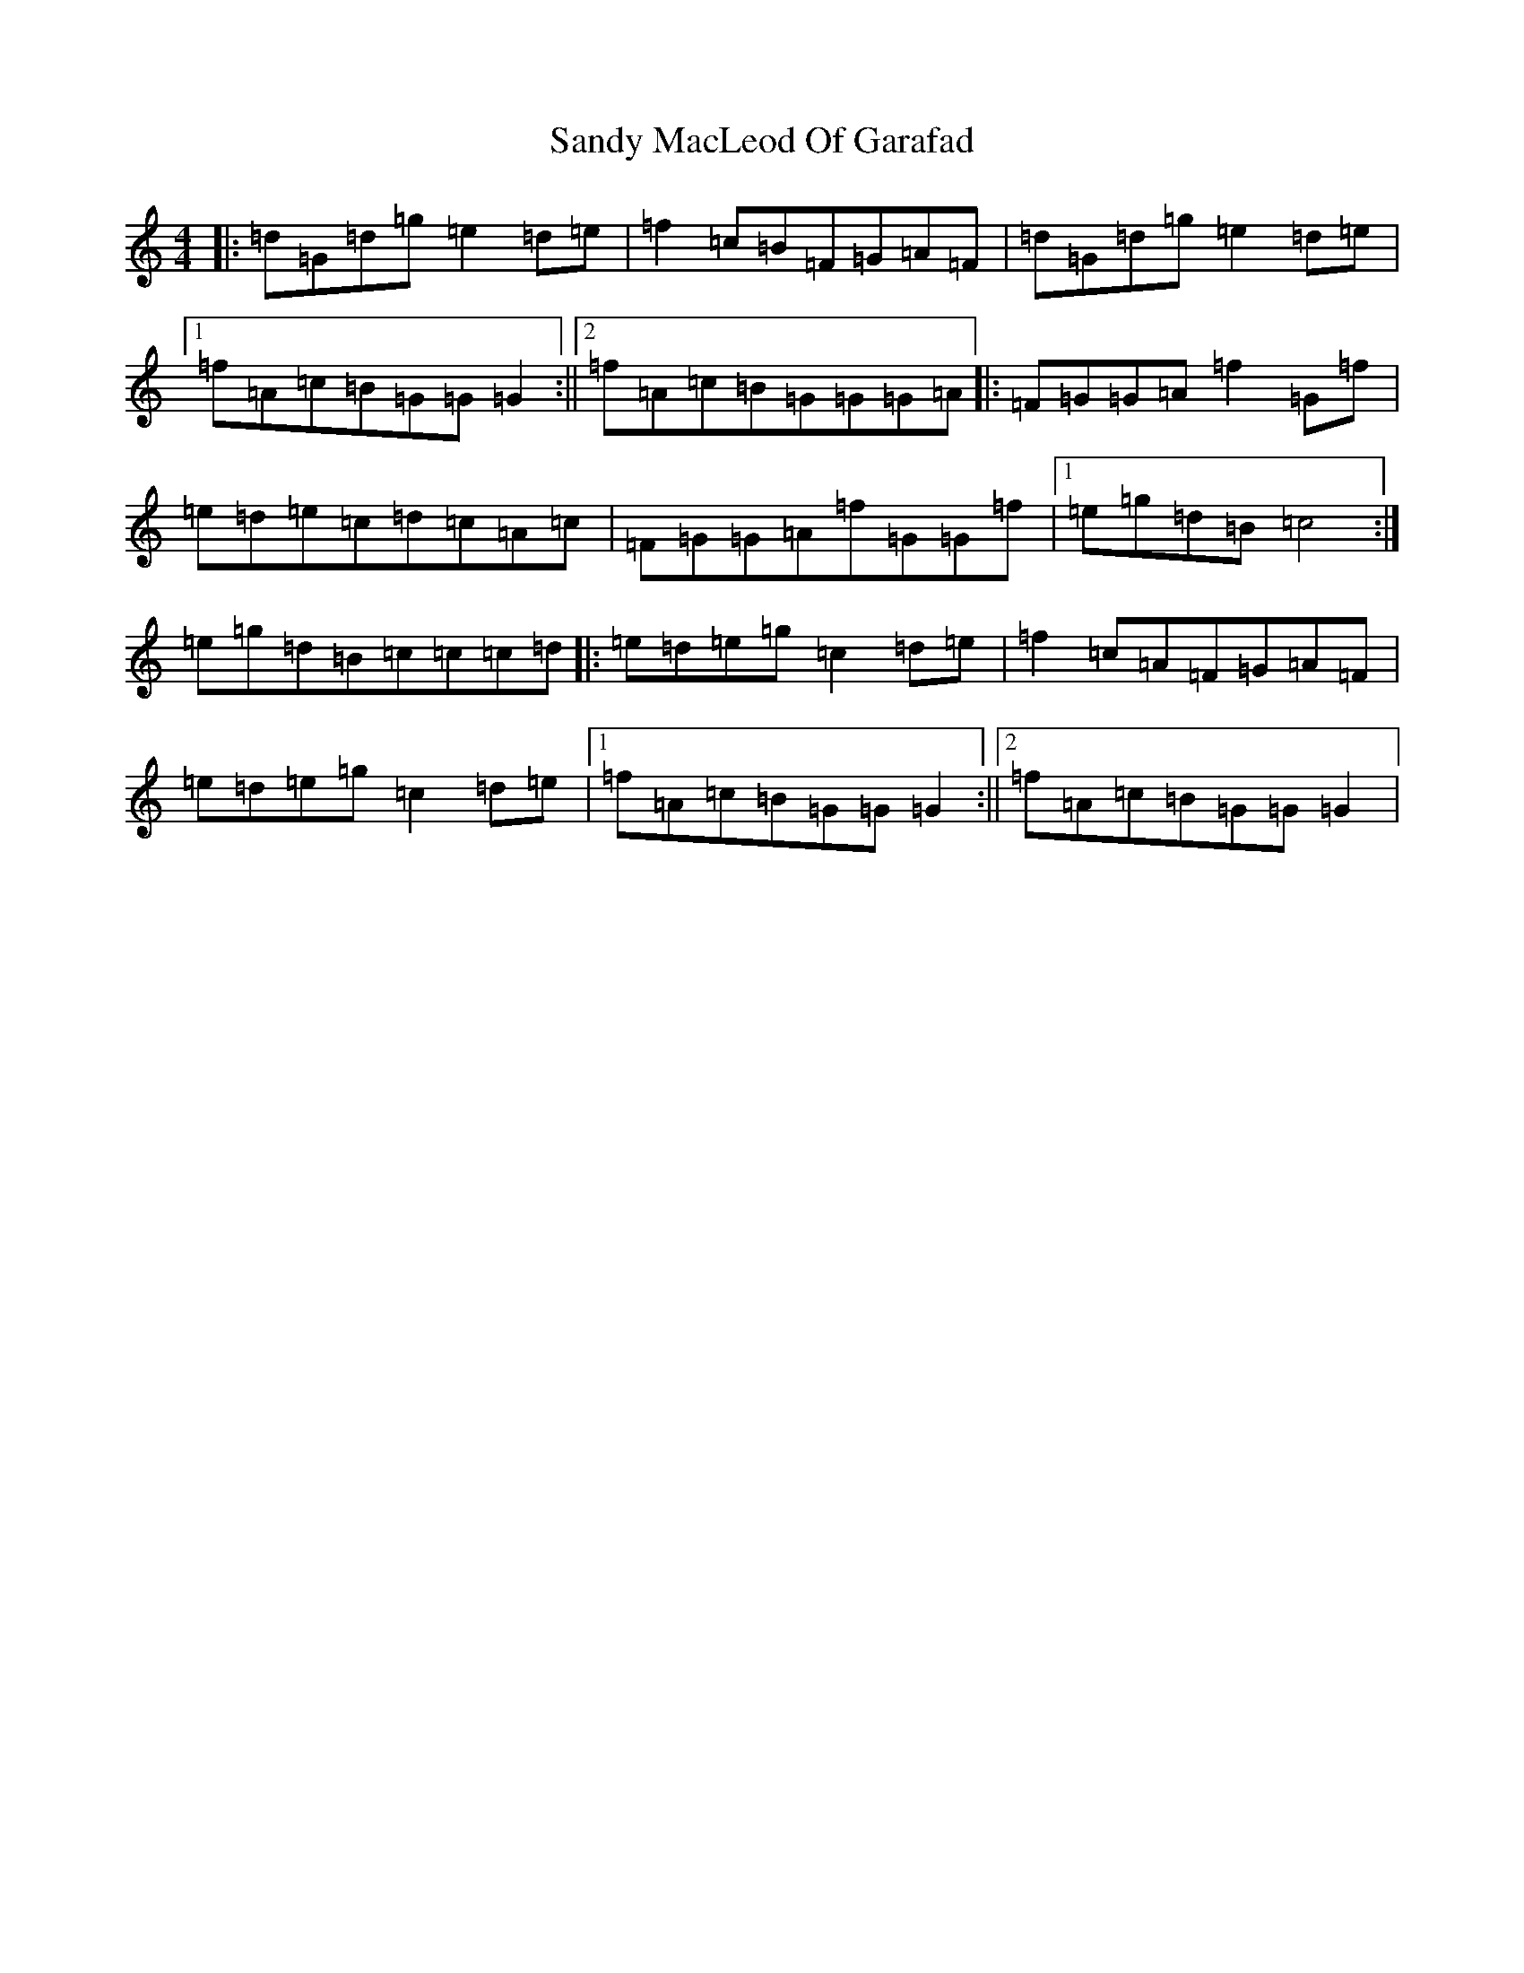 X: 18854
T: Sandy MacLeod Of Garafad
S: https://thesession.org/tunes/4536#setting4536
Z: D Major
R: reel
M: 4/4
L: 1/8
K: C Major
|:=d=G=d=g=e2=d=e|=f2=c=B=F=G=A=F|=d=G=d=g=e2=d=e|1=f=A=c=B=G=G=G2:||2=f=A=c=B=G=G=G=A|:=F=G=G=A=f2=G=f|=e=d=e=c=d=c=A=c|=F=G=G=A=f=G=G=f|1=e=g=d=B=c4:|=e=g=d=B=c=c=c=d|:=e=d=e=g=c2=d=e|=f2=c=A=F=G=A=F|=e=d=e=g=c2=d=e|1=f=A=c=B=G=G=G2:||2=f=A=c=B=G=G=G2|